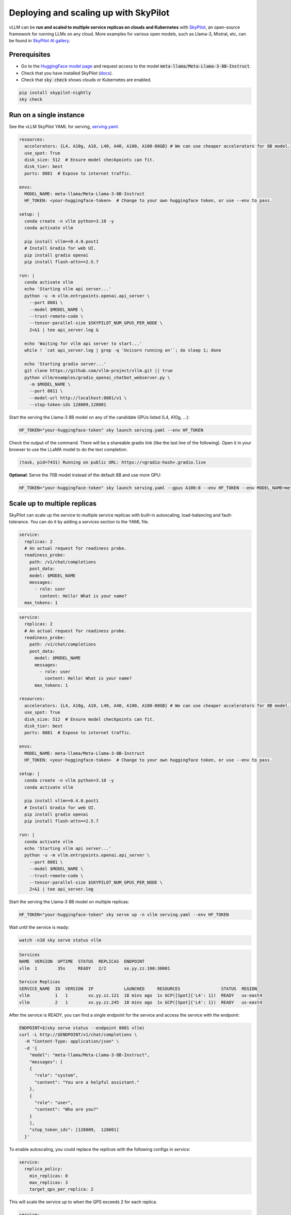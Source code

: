 .. _on_cloud:

Deploying and scaling up with SkyPilot
================================================

.. raw:: html

  <p align="center">
    <img src="https://imgur.com/yxtzPEu.png" alt="vLLM"/>
  </p>

vLLM can be **run and scaled to multiple service replicas on clouds and Kubernetes** with `SkyPilot <https://github.com/skypilot-org/skypilot>`__, an open-source framework for running LLMs on any cloud. More examples for various open models, such as Llama-3, Mixtral, etc, can be found in `SkyPilot AI gallery <https://skypilot.readthedocs.io/en/latest/gallery/index.html>`__.


Prerequisites
-------------

- Go to the `HuggingFace model page <https://huggingface.co/meta-llama/Meta-Llama-3-8B-Instruct>`__ and request access to the model :code:`meta-llama/Meta-Llama-3-8B-Instruct`.
- Check that you have installed SkyPilot (`docs <https://skypilot.readthedocs.io/en/latest/getting-started/installation.html>`__).
- Check that :code:`sky check` shows clouds or Kubernetes are enabled.

.. code-block:: console

  pip install skypilot-nightly
  sky check


Run on a single instance
------------------------

See the vLLM SkyPilot YAML for serving, `serving.yaml <https://github.com/skypilot-org/skypilot/blob/master/llm/vllm/serve.yaml>`__.

.. code-block:: yaml

  resources:
    accelerators: {L4, A10g, A10, L40, A40, A100, A100-80GB} # We can use cheaper accelerators for 8B model.
    use_spot: True
    disk_size: 512  # Ensure model checkpoints can fit.
    disk_tier: best
    ports: 8081  # Expose to internet traffic.

  envs:
    MODEL_NAME: meta-llama/Meta-Llama-3-8B-Instruct
    HF_TOKEN: <your-huggingface-token>  # Change to your own huggingface token, or use --env to pass.

  setup: |
    conda create -n vllm python=3.10 -y
    conda activate vllm

    pip install vllm==0.4.0.post1
    # Install Gradio for web UI.
    pip install gradio openai
    pip install flash-attn==2.5.7

  run: |
    conda activate vllm
    echo 'Starting vllm api server...'
    python -u -m vllm.entrypoints.openai.api_server \
      --port 8081 \
      --model $MODEL_NAME \
      --trust-remote-code \
      --tensor-parallel-size $SKYPILOT_NUM_GPUS_PER_NODE \
      2>&1 | tee api_server.log &
    
    echo 'Waiting for vllm api server to start...'
    while ! `cat api_server.log | grep -q 'Uvicorn running on'`; do sleep 1; done

    echo 'Starting gradio server...'
    git clone https://github.com/vllm-project/vllm.git || true
    python vllm/examples/gradio_openai_chatbot_webserver.py \
      -m $MODEL_NAME \
      --port 8811 \
      --model-url http://localhost:8081/v1 \
      --stop-token-ids 128009,128001

Start the serving the Llama-3 8B model on any of the candidate GPUs listed (L4, A10g, ...): 

.. code-block:: console

  HF_TOKEN="your-huggingface-token" sky launch serving.yaml --env HF_TOKEN

Check the output of the command. There will be a shareable gradio link (like the last line of the following). Open it in your browser to use the LLaMA model to do the text completion.

.. code-block:: console

  (task, pid=7431) Running on public URL: https://<gradio-hash>.gradio.live

**Optional**: Serve the 70B model instead of the default 8B and use more GPU:

.. code-block:: console

  HF_TOKEN="your-huggingface-token" sky launch serving.yaml --gpus A100:8 --env HF_TOKEN --env MODEL_NAME=meta-llama/Meta-Llama-3-70B-Instruct


Scale up to multiple replicas
-----------------------------

SkyPilot can scale up the service to multiple service replicas with built-in autoscaling, load-balancing and fault-tolerance. You can do it by adding a services section to the YAML file.

.. code-block:: yaml

  service:
    replicas: 2
    # An actual request for readiness probe.
    readiness_probe:
      path: /v1/chat/completions
      post_data:
      model: $MODEL_NAME
      messages:
        - role: user
          content: Hello! What is your name?
    max_tokens: 1
    
.. raw:: html

  <details>
  <summary>Click to see the full recipe YAML</summary>


.. code-block:: yaml

  service:
    replicas: 2
    # An actual request for readiness probe.
    readiness_probe:
      path: /v1/chat/completions
      post_data:
        model: $MODEL_NAME
        messages:
          - role: user
            content: Hello! What is your name?
        max_tokens: 1

  resources:
    accelerators: {L4, A10g, A10, L40, A40, A100, A100-80GB} # We can use cheaper accelerators for 8B model.
    use_spot: True
    disk_size: 512  # Ensure model checkpoints can fit.
    disk_tier: best
    ports: 8081  # Expose to internet traffic.

  envs:
    MODEL_NAME: meta-llama/Meta-Llama-3-8B-Instruct
    HF_TOKEN: <your-huggingface-token>  # Change to your own huggingface token, or use --env to pass.

  setup: |
    conda create -n vllm python=3.10 -y
    conda activate vllm

    pip install vllm==0.4.0.post1
    # Install Gradio for web UI.
    pip install gradio openai
    pip install flash-attn==2.5.7

  run: |
    conda activate vllm
    echo 'Starting vllm api server...'
    python -u -m vllm.entrypoints.openai.api_server \
      --port 8081 \
      --model $MODEL_NAME \
      --trust-remote-code \
      --tensor-parallel-size $SKYPILOT_NUM_GPUS_PER_NODE \
      2>&1 | tee api_server.log

.. raw:: html

  </details>

Start the serving the Llama-3 8B model on multiple replicas:

.. code-block:: console

  HF_TOKEN="your-huggingface-token" sky serve up -n vllm serving.yaml --env HF_TOKEN


Wait until the service is ready:

.. code-block:: console

  watch -n10 sky serve status vllm


.. raw:: html

  <details>
  <summary>Example outputs:</summary>

.. code-block:: console

  Services
  NAME  VERSION  UPTIME  STATUS  REPLICAS  ENDPOINT
  vllm  1        35s     READY   2/2       xx.yy.zz.100:30001

  Service Replicas
  SERVICE_NAME  ID  VERSION  IP            LAUNCHED     RESOURCES                STATUS  REGION
  vllm          1   1        xx.yy.zz.121  18 mins ago  1x GCP([Spot]{'L4': 1})  READY   us-east4
  vllm          2   1        xx.yy.zz.245  18 mins ago  1x GCP([Spot]{'L4': 1})  READY   us-east4

.. raw:: html
  
  </details>

After the service is READY, you can find a single endpoint for the service and access the service with the endpoint:

.. code-block:: console

  ENDPOINT=$(sky serve status --endpoint 8081 vllm)
  curl -L http://$ENDPOINT/v1/chat/completions \
    -H "Content-Type: application/json" \
    -d '{
      "model": "meta-llama/Meta-Llama-3-8B-Instruct",
      "messages": [
      {
        "role": "system",
        "content": "You are a helpful assistant."
      },
      {
        "role": "user",
        "content": "Who are you?"
      }
      ],
      "stop_token_ids": [128009,  128001]
    }'

To enable autoscaling, you could replace the `replicas` with the following configs in `service`:

.. code-block:: yaml

  service:
    replica_policy:
      min_replicas: 0
      max_replicas: 3
      target_qps_per_replica: 2

This will scale the service up to when the QPS exceeds 2 for each replica.

.. raw:: html
    
    <details>
    <summary>Click to see the full recipe YAML</summary>

.. code-block:: yaml

  service:
    replicas: 2
    # An actual request for readiness probe.
    readiness_probe:
      path: /v1/chat/completions
      post_data:
      model: $MODEL_NAME
      messages:
        - role: user
          content: Hello! What is your name?
    max_tokens: 1
    
.. raw:: html

  <details>
  <summary>Click to see the full recipe YAML</summary>


.. code-block:: yaml

  service:
    replica_policy:
      min_replicas: 0
      max_replicas: 3
      target_qps_per_replica: 2
    # An actual request for readiness probe.
    readiness_probe:
      path: /v1/chat/completions
      post_data:
        model: $MODEL_NAME
        messages:
          - role: user
            content: Hello! What is your name?
        max_tokens: 1

  resources:
    accelerators: {L4, A10g, A10, L40, A40, A100, A100-80GB} # We can use cheaper accelerators for 8B model.
    use_spot: True
    disk_size: 512  # Ensure model checkpoints can fit.
    disk_tier: best
    ports: 8081  # Expose to internet traffic.

  envs:
    MODEL_NAME: meta-llama/Meta-Llama-3-8B-Instruct
    HF_TOKEN: <your-huggingface-token>  # Change to your own huggingface token, or use --env to pass.

  setup: |
    conda create -n vllm python=3.10 -y
    conda activate vllm

    pip install vllm==0.4.0.post1
    # Install Gradio for web UI.
    pip install gradio openai
    pip install flash-attn==2.5.7

  run: |
    conda activate vllm
    echo 'Starting vllm api server...'
    python -u -m vllm.entrypoints.openai.api_server \
      --port 8081 \
      --model $MODEL_NAME \
      --trust-remote-code \
      --tensor-parallel-size $SKYPILOT_NUM_GPUS_PER_NODE \
      2>&1 | tee api_server.log

To update the service with the new config:

.. code-block:: console

  HF_TOKEN="your-huggingface-token" sky serve update vllm serving.yaml --env HF_TOKEN


To stop the service:

.. code-block:: console

  sky serve down vllm


**Optional**: Connect a GUI to the endpoint
^^^^^^^^^^^^^^^^^^^^^^^^^^^^^^^^^^^^^^^^^^^


It is also possible to access the Llama-3 service with a separate GUI frontend, so the user requests send to the GUI will be load-balanced across replicas.

.. raw:: html

  <details>
  <summary>Click to see the full GUI YAML</summary>

.. code-block:: yaml

  envs:
    MODEL_NAME: meta-llama/Meta-Llama-3-70B-Instruct
    ENDPOINT: x.x.x.x:3031 # Address of the API server running vllm. 

  resources:
    cpus: 2

  setup: |
    conda activate vllm
    if [ $? -ne 0 ]; then
      conda create -n vllm python=3.10 -y
      conda activate vllm
    fi

    # Install Gradio for web UI.
    pip install gradio openai

  run: |
    conda activate vllm
    export PATH=$PATH:/sbin
    WORKER_IP=$(hostname -I | cut -d' ' -f1)

    echo 'Starting gradio server...'
    git clone https://github.com/vllm-project/vllm.git || true
    python vllm/examples/gradio_openai_chatbot_webserver.py \
      -m $MODEL_NAME \
      --port 8811 \
      --model-url http://$ENDPOINT/v1 \
      --stop-token-ids 128009,128001 | tee ~/gradio.log

.. raw:: html
  
  </details>

1. Start the chat web UI:

.. code-block:: console

  sky launch -c gui ./gui.yaml --env ENDPOINT=$(sky serve status --endpoint vllm)


2. Then, we can access the GUI at the returned gradio link:

.. code-block:: console

  | INFO | stdout | Running on public URL: https://6141e84201ce0bb4ed.gradio.live


